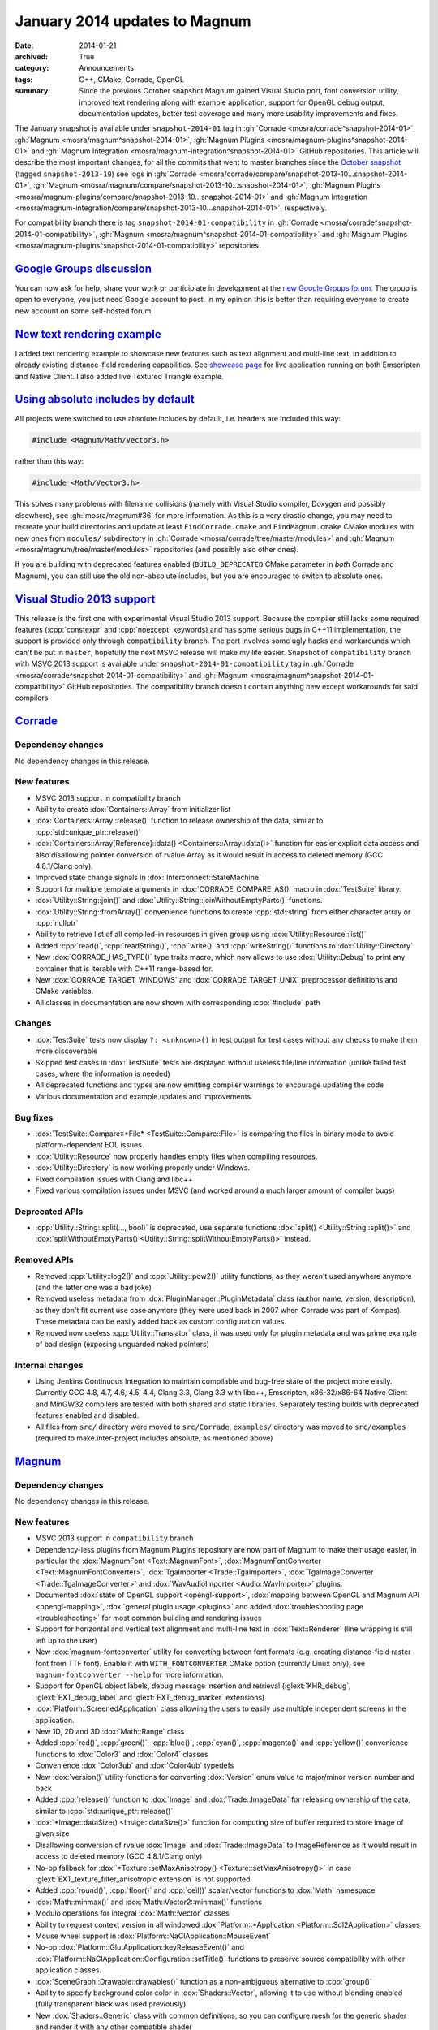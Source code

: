 January 2014 updates to Magnum
##############################

:date: 2014-01-21
:archived: True
:category: Announcements
:tags: C++, CMake, Corrade, OpenGL
:summary: Since the previous October snapshot Magnum gained Visual Studio port,
    font conversion utility, improved text rendering along with example
    application, support for OpenGL debug output, documentation updates, better
    test coverage and many more usability improvements and fixes.

.. role:: cpp(code)
    :language: c++

The January snapshot is available under ``snapshot-2014-01`` tag in
:gh:`Corrade <mosra/corrade^snapshot-2014-01>`,
:gh:`Magnum <mosra/magnum^snapshot-2014-01>`,
:gh:`Magnum Plugins <mosra/magnum-plugins^snapshot-2014-01>` and
:gh:`Magnum Integration <mosra/magnum-integration^snapshot-2014-01>` GitHub
repositories. This article will describe the most important changes, for all
the commits that went to master branches since the
`October snapshot <{filename}october-2013-updates.rst>`_ (tagged
``snapshot-2013-10``) see logs in
:gh:`Corrade <mosra/corrade/compare/snapshot-2013-10...snapshot-2014-01>`,
:gh:`Magnum <mosra/magnum/compare/snapshot-2013-10...snapshot-2014-01>`,
:gh:`Magnum Plugins <mosra/magnum-plugins/compare/snapshot-2013-10...snapshot-2014-01>`
and :gh:`Magnum Integration <mosra/magnum-integration/compare/snapshot-2013-10...snapshot-2014-01>`,
respectively.

For compatibility branch there is tag ``snapshot-2014-01-compatibility`` in
:gh:`Corrade <mosra/corrade^snapshot-2014-01-compatibility>`,
:gh:`Magnum <mosra/magnum^snapshot-2014-01-compatibility>` and
:gh:`Magnum Plugins <mosra/magnum-plugins^snapshot-2014-01-compatibility>`
repositories.

`Google Groups discussion`_
===========================

You can now ask for help, share your work or participiate in development at the
`new Google Groups forum <https://groups.google.com/forum/#!forum/magnum-engine>`_.
The group is open to everyone, you just need Google account to post. In my
opinion this is better than requiring everyone to create new account on some
self-hosted forum.

`New text rendering example`_
=============================

I added text rendering example to showcase new features such as text alignment
and multi-line text, in addition to already existing distance-field rendering
capabilities. See `showcase page <{filename}/showcase.rst>`_ for live
application running on both Emscripten and Native Client. I also added live
Textured Triangle example.

.. container:: m-row

    .. container:: m-col-m-6

        .. image:: {filename}/img/textured-triangle.png
            :alt: Textured Triangle Example

    .. container:: m-col-m-6

        .. image:: {filename}/img/text.png
            :alt: Text Example

`Using absolute includes by default`_
=====================================

All projects were switched to use absolute includes by default, i.e. headers
are included this way:

.. code:: c++

    #include <Magnum/Math/Vector3.h>

rather than this way:

.. code:: c++

    #include <Math/Vector3.h>

This solves many problems with filename collisions (namely with Visual Studio
compiler, Doxygen and possibly elsewhere), see :gh:`mosra/magnum#36` for more
information. As this is a very drastic change, you may need to recreate your
build directories and update at least ``FindCorrade.cmake`` and
``FindMagnum.cmake`` CMake modules with new ones from ``modules/`` subdirectory
in :gh:`Corrade <mosra/corrade/tree/master/modules>` and
:gh:`Magnum <mosra/magnum/tree/master/modules>` repositories (and possibly also
other ones).

If you are building with deprecated features enabled (``BUILD_DEPRECATED``
CMake parameter in *both* Corrade and Magnum), you can still use the old
non-absolute includes, but you are encouraged to switch to absolute ones.

`Visual Studio 2013 support`_
=============================

This release is the first one with experimental Visual Studio 2013 support.
Because the compiler still lacks some required features (:cpp:`constexpr` and
:cpp:`noexcept` keywords) and has some serious bugs in C++11 implementation,
the support is provided only through ``compatibility`` branch. The port
involves some ugly hacks and workarounds which can't be put in ``master``,
hopefully the next MSVC release will make my life easier. Snapshot of
``compatibility`` branch with MSVC 2013 support is available under
``snapshot-2014-01-compatibility`` tag in
:gh:`Corrade <mosra/corrade^snapshot-2014-01-compatibility>` and
:gh:`Magnum <mosra/magnum^snapshot-2014-01-compatibility>` GitHub repositories.
The compatibility branch doesn't contain anything new except workarounds for
said compilers.

`Corrade`_
==========

Dependency changes
------------------

No dependency changes in this release.

New features
------------

-   MSVC 2013 support in compatibility branch
-   Ability to create :dox:`Containers::Array` from initializer list
-   :dox:`Containers::Array::release()` function to release ownership of the
    data, similar to :cpp:`std::unique_ptr::release()`
-   :dox:`Containers::Array[Reference]::data() <Containers::Array::data()>`
    function for easier explicit data access and also disallowing pointer
    conversion of rvalue Array as it would result in access to deleted memory
    (GCC 4.8.1/Clang only).
-   Improved state change signals in :dox:`Interconnect::StateMachine`
-   Support for multiple template arguments in :dox:`CORRADE_COMPARE_AS()`
    macro in :dox:`TestSuite` library.
-   :dox:`Utility::String::join()` and :dox:`Utility::String::joinWithoutEmptyParts()`
    functions.
-   :dox:`Utility::String::fromArray()` convenience functions to create
    :cpp:`std::string` from either character array or :cpp:`nullptr`
-   Ability to retrieve list of all compiled-in resources in given group using
    :dox:`Utility::Resource::list()`
-   Added :cpp:`read()`, :cpp:`readString()`, :cpp:`write()` and :cpp:`writeString()`
    functions to :dox:`Utility::Directory`
-   New :dox:`CORRADE_HAS_TYPE()` type traits macro, which now allows to use
    :dox:`Utility::Debug` to print any container that is iterable with C++11
    range-based for.
-   New :dox:`CORRADE_TARGET_WINDOWS` and :dox:`CORRADE_TARGET_UNIX`
    preprocessor definitions and CMake variables.
-   All classes in documentation are now shown with corresponding :cpp:`#include`
    path

Changes
-------

-   :dox:`TestSuite` tests now display ``?: <unknown>()`` in test output for
    test cases without any checks to make them more discoverable
-   Skipped test cases in :dox:`TestSuite` tests are displayed without useless
    file/line information (unlike failed test cases, where the information is
    needed)
-   All deprecated functions and types are now emitting compiler warnings to
    encourage updating the code
-   Various documentation and example updates and improvements

Bug fixes
---------

-   :dox:`TestSuite::Compare::*File* <TestSuite::Compare::File>` is comparing
    the files in binary mode to avoid platform-dependent EOL issues.
-   :dox:`Utility::Resource` now properly handles empty files when compiling
    resources.
-   :dox:`Utility::Directory` is now working properly under Windows.
-   Fixed compilation issues with Clang and libc++
-   Fixed various compilation issues under MSVC (and worked around a much
    larger amount of compiler bugs)

Deprecated APIs
---------------

-   :cpp:`Utility::String::split(..., bool)` is deprecated, use separate
    functions :dox:`split() <Utility::String::split()>` and
    :dox:`splitWithoutEmptyParts() <Utility::String::splitWithoutEmptyParts()>`
    instead.

Removed APIs
------------

-   Removed :cpp:`Utility::log2()` and :cpp:`Utility::pow2()` utility
    functions, as they weren't used anywhere anymore (and the latter one was a
    bad joke)
-   Removed useless metadata from :dox:`PluginManager::PluginMetadata` class
    (author name, version, description), as they don't fit current use case
    anymore (they were used back in 2007 when Corrade was part of Kompas).
    These metadata can be easily added back as custom configuration values.
-   Removed now useless :cpp:`Utility::Translator` class, it was used only for
    plugin metadata and was prime example of bad design (exposing unguarded
    naked pointers)

Internal changes
----------------

-   Using Jenkins Continuous Integration to maintain compilable and bug-free
    state of the project more easily. Currently GCC 4.8, 4.7, 4.6, 4.5, 4.4,
    Clang 3.3, Clang 3.3 with libc++, Emscripten, x86-32/x86-64 Native Client
    and MinGW32 compilers are tested with both shared and static libraries.
    Separately testing builds with deprecated features enabled and disabled.
-   All files from ``src/`` directory were moved to ``src/Corrade``,
    ``examples/`` directory was moved to ``src/examples`` (required to make
    inter-project includes absolute, as mentioned above)

`Magnum`_
=========

Dependency changes
------------------

No dependency changes in this release.

New features
------------

-   MSVC 2013 support in ``compatibility`` branch
-   Dependency-less plugins from Magnum Plugins repository are now part of
    Magnum to make their usage easier, in particular the :dox:`MagnumFont <Text::MagnumFont>`,
    :dox:`MagnumFontConverter <Text::MagnumFontConverter>`,
    :dox:`TgaImporter <Trade::TgaImporter>`, :dox:`TgaImageConverter <Trade::TgaImageConverter>`
    and :dox:`WavAudioImporter <Audio::WavImporter>` plugins.
-   Documented :dox:`state of OpenGL support <opengl-support>`,
    :dox:`mapping between OpenGL and Magnum API <opengl-mapping>`,
    :dox:`general plugin usage <plugins>` and added
    :dox:`troubleshooting page <troubleshooting>` for most common building and
    rendering issues
-   Support for horizontal and vertical text alignment and multi-line text in
    :dox:`Text::Renderer` (line wrapping is still left up to the user)
-   New :dox:`magnum-fontconverter` utility for converting between font formats
    (e.g. creating distance-field raster font from TTF font). Enable it with
    ``WITH_FONTCONVERTER`` CMake option (currently Linux only), see
    ``magnum-fontconverter --help`` for more information.
-   Support for OpenGL object labels, debug message insertion and retrieval
    (:glext:`KHR_debug`, :glext:`EXT_debug_label` and :glext:`EXT_debug_marker`
    extensions)
-   :dox:`Platform::ScreenedApplication` class allowing the users to easily use
    multiple independent screens in the application.
-   New 1D, 2D and 3D :dox:`Math::Range` class
-   Added :cpp:`red()`, :cpp:`green()`, :cpp:`blue()`, :cpp:`cyan()`,
    :cpp:`magenta()` and :cpp:`yellow()` convenience functions to :dox:`Color3`
    and :dox:`Color4` classes
-   Convenience :dox:`Color3ub` and :dox:`Color4ub` typedefs
-   New :dox:`version()` utility functions for converting :dox:`Version` enum
    value to major/minor version number and back
-   Added :cpp:`release()` function to :dox:`Image` and :dox:`Trade::ImageData`
    for releasing ownership of the data, similar to :cpp:`std::unique_ptr::release()`
-   :dox:`*Image::dataSize() <Image::dataSize()>` function for computing size
    of buffer required to store image of given size
-   Disallowing conversion of rvalue :dox:`Image` and :dox:`Trade::ImageData`
    to ImageReference as it would result in access to deleted memory (GCC
    4.8.1/Clang only)
-   No-op fallback for :dox:`*Texture::setMaxAnisotropy() <Texture::setMaxAnisotropy()>`
    in case :glext:`EXT_texture_filter_anisotropic extension` is not supported
-   Added :cpp:`round()`, :cpp:`floor()` and :cpp:`ceil()` scalar/vector
    functions to :dox:`Math` namespace
-   :dox:`Math::minmax()` and :dox:`Math::Vector2::minmax()` functions
-   Modulo operations for integral :dox:`Math::Vector` classes
-   Ability to request context version in all windowed
    :dox:`Platform::*Application <Platform::Sdl2Application>` classes
-   Mouse wheel support in :dox:`Platform::NaClApplication::MouseEvent`
-   No-op :dox:`Platform::GlutApplication::keyReleaseEvent()` and
    :dox:`Platform::NaClApplication::Configuration::setTitle()` functions to
    preserve source compatibility with other application classes.
-   :dox:`SceneGraph::Drawable::drawables()` function as a non-ambiguous
    alternative to :cpp:`group()`
-   Ability to specify background color color in :dox:`Shaders::Vector`,
    allowing it to use without blending enabled (fully transparent black was
    used previously)
-   New :dox:`Shaders::Generic` class with common definitions, so you can
    configure mesh for the generic shader and render it with any other
    compatible shader
-   Convenience :cpp:`hasNormals()`, :cpp:`hasTextureCoords2D()` functions to
    :dox:`Trade::MeshData2D` and :dox:`Trade::MeshData3D`
-   OpenGL ES 3.0 build now shares list of vendor extensions with OpenGL ES 2.0
    build (i.e. only those extensions that aren't part of ES 3.0 are present in
    :dox:`Magnum::Extensions`)
-   All classes in documentation are now shown with corresponding :cpp:`#include`
    path

Changes
-------

-   The ``magnum-distancefield`` utility is now named :dox:`magnum-distancefieldconverter`
    for consistency with other command-line utilities
-   :dox:`ImageReference` class now stores const data pointer instead of
    mutable one, modifying the data through the class interface isn't valid use
    case anyway
-   Added default template parameter to :dox:`Buffer::data()` and made
    :dox:`*Image::data() <Image::data()>` templated to have them consistent.
    Note that this is source-compatible change.
-   :dox:`Query::result<bool>() <Query::result()>` returns true if value is
    nonzero (was returning true only for value of 1 previously)
-   All functions in :dox:`MeshTools` namespace are now returning either
    :dox:`Containers::Array` or :cpp:`std::unique_ptr` instead of naked
    pointers to avoid accidental out-of-bounds access and memory leaks
-   All functions in :dox:`Text` namespace are now returning :cpp:`std::unique_ptr`
    instead of naked pointers to avoid accidental memory leaks
-   Implementation of :dox:`Platform::*Application::viewportEvent() <Platform::Sdl2Application::viewportEvent()>`
    is not required anymore, because in many cases the application doesn't need
    to react to window resize events at all
-   Textured :dox:`Shaders::Flat` now multiplies texture with the specified
    color instead of ignoring it. See also :gh:`mosra/magnum#34`
-   All deprecated functions and types are now emitting compiler warnings to
    encourage updating the code
-   Various documentation and example updates and improvements

Bug fixes
---------

-   Fixed :dox:`CubeMapTextureArray::image()` function (more precisely it
    wasn't working at all). See also :gh:`mosra/magnum#31`.
-   Fixed wrong assertion in :dox:`Texture::setWrapping()` for rectangle
    textures
-   Fixed wrong assertion in :dox:`AbstractImage::pixelSize()` when computing
    size of separate depth and stencil formats
-   :dox:`Mesh::addVertexBuffer()` now properly computes offsets for matrix
    attributes
-   Taking index buffer offset into account in :dox:`MeshView` class
-   Fixed various issues with textured :dox:`Shaders::Flat` shader (actually
    the textured version was not working at all)
-   Various OS X-related fixes in :dox:`Shaders` library. See also
    :gh:`mosra/magnum#27`.
-   Fixed building issues when both SDL1 and SDL2 is installed on OS X. See
    also :gh:`mosra/magnum#25`.
-   Fixed building issues with CMake-generated XCode project on OS X. See also
    :gh:`mosra/magnum#37`.
-   Proper and failsafe OpenGL 3 context creation on OS X (3.0 is implemented
    only as core context, thus requesting 2.1 won't expose newer features). See
    also :gh:`mosra/magnum#26` and :gh:`mosra/magnum#35`.
-   Fixed compilation issues with Clang and libc++
-   Fixed various compilation issues under MSVC (and worked around an insane
    amount of compiler bugs)

Deprecated APIs
---------------

-   :cpp:`Buffer::Usage` enum is deprecated to reduce header dependencies, use
    global :dox:`BufferUsage` enum instead
-   :cpp:`Mesh::Primitive` enum is deprecated to reduce header dependencies,
    use global :dox:`MeshPrimitive` enum instead
-   :cpp:`Sampler::maxAnisotropy()` is deprecated to avoid naming conflict with
    :dox:`*Texture::setMaxAnisotropy() <Texture::setMaxAnisotropy()>`, use
    :dox:`Sampler::maxMaxAnisotropy()` instead
-   :cpp:`Magnum::Geometry::Rectangle` class (and :cpp:`Rectangle*` typedefs)
    is deprecated, use more generic and feature-rich :dox:`Math::Range`
    instead.
-   :cpp:`Platform::Sdl2Application::Configuration::setFlags()` function and
    related enum is deprecated to avoid naming conflict in the future, use :dox:`Platform::Sdl2Application::Configuration::setWindowFlags()` instead
-   :cpp:`SceneGraph::Animable::group()` is deprecated, use non-ambiguous
    :dox:`SceneGraph::Animable::animables()` instead
-   ``Magnum/Shaders/magnumShadersResourceImport.hpp`` header is deprecated in
    favor of less verbose :dox:`Magnum/Shaders/resourceImport.hpp`
-   :cpp:`Text::TextRenderer` class (and :cpp:`Text::TextRenderer2D`,
    :cpp:`Text::TextRenderer3D` typedefs) is deprecated, use less redundant
    name :dox:`Text::Renderer` instead

Removed APIs
------------

-   Removed :cpp:`SceneGraph::*Transformation::move()` from 2D transformation
    classes. It was originally meant for modifying draw order, but as the draw
    order is managed by :dox:`SceneGraph::DrawableGroup` class and not by
    parent object, this function is essentially useless.

Internal changes
----------------

-   Added thorough tests for all core OpenGL functionality to make refactoring
    easier
-   Various internal optimizations and cleanup to make maintenance easier
-   Using Jenkins Continuous Integration to maintain compilable and bug-free
    state of the project more easily. Currently GCC 4.8, 4.7, 4.6, 4.5, 4.4,
    Clang 3.3, Clang 3.3 with libc++, Emscripten, x86-32/x86-64 Native Client
    and MinGW32 compilers are tested with both shared and static libraries.
    Separately testing builds with deprecated features enabled and disabled.
    Also explicitly testing desktop OpenGL, OpenGL ES 2.0, desktop OpenGL ES
    2.0 emulation, OpenGL ES 3.0 and desktop OpenGL ES 3.0 emulation.
-   All files from ``src/`` directory were moved to ``src/Magnum``,
    ``external/`` directory was moved to ``src/MagnumExternal`` (required to
    make inter-project includes absolute, as mentioned above)

`Magnum Bootstrap`_
===================

-   Added new :gh:`base-sdl2 <mosra/magnum-bootstrap$base-sdl2>` bootstrap
    application so you can start using SDL2 easier
-   Adapted all bootstrap applications to Magnum improvements

`Magnum Plugins`_
=================

Dependency changes
------------------

No dependency changes in this release.

New features
------------

-   All classes in documentation are now shown with corresponding
    :cpp:`#include` path

Changes
-------

-   :dox:`MagnumFont <Text::MagnumFont>`,
    :dox:`MagnumFontConverter <Text::MagnumFontConverter>`,
    :dox:`TgaImporter <Trade::TgaImporter>`,
    :dox:`TgaImageConverter <Trade::TgaImageConverter>` and
    :dox:`WavAudioImporter <Audio::WavImporter>` plugins were moved to core
    Magnum repository
-   Various documentation updates and improvements

Internal changes
----------------

-   Using Jenkins Continuous Integration to maintain compilable and bug-free
    state of the project more easily. Currently GCC 4.8, 4.7, 4.6, 4.5, 4.4,
    Clang 3.3, Clang 3.3 with libc++, Emscripten, x86-32/x86-64 Native Client
    and MinGW32 compilers are tested with both shared and static libraries.
    Separately testing builds with deprecated features enabled and disabled.
    Also explicitly testing desktop OpenGL, OpenGL ES 2.0, desktop OpenGL ES
    2.0 emulation, OpenGL ES 3.0 and desktop OpenGL ES 3.0 emulation.
-   All files from ``src/`` directory were moved to ``src/MagnumPlugins``
    (required to make inter-project includes absolute, as mentioned above)

`Magnum Integration`_
=====================

Dependency changes
------------------

No dependency changes in this release.

New features
------------

-   Initial documentation
-   All classes in documentation are now shown with corresponding
    :cpp:`#include` path

Deprecated APIs
---------------

No API was deprecated in this release.

Removed APIs
------------

No deprecated API was removed in this release.

Internal changes
----------------

-   All files from ``src/`` directory were moved to ``src/Magnum`` (required to
    make inter-project includes absolute, as mentioned above)

